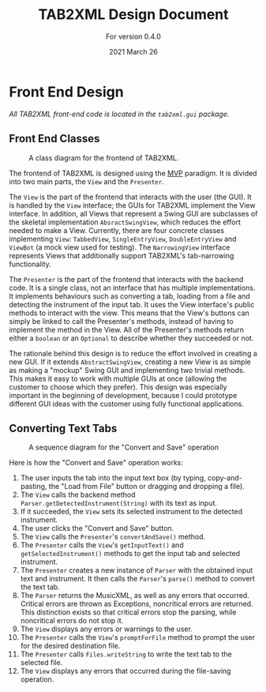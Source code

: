 #+TITLE: TAB2XML Design Document
#+SUBTITLE: For version 0.4.0
#+DATE: 2021 March 26
#+LaTeX_HEADER: \usepackage[margin=30mm]{geometry}

#+LATEX: \newpage

* Front End Design
  /All TAB2XML front-end code is located in the ~tab2xml.gui~ package./
** Front End Classes
   #+CAPTION: A class diagram for the frontend of TAB2XML.
   [[./Diagrams/frontend-class-diagram.png]]

   The frontend of TAB2XML is designed using the [[https://en.wikipedia.org/wiki/Model%E2%80%93view%E2%80%93presenter][MVP]] paradigm.  It is divided into two main parts, the ~View~ and the ~Presenter~.

   The ~View~ is the part of the frontend that interacts with the user (the GUI).  It is handled by the ~View~ interface; the GUIs for TAB2XML implement the View interface.  In addition, all Views that represent a Swing GUI are subclasses of the skeletal implementation ~AbsractSwingView~, which reduces the effort needed to make a View.  Currently, there are four concrete classes implementing ~View~: ~TabbedView~, ~SingleEntryView~, ~DoubleEntryView~ and ~ViewBot~ (a mock view used for testing).  The ~NarrowingView~ interface represents Views that additionally support TAB2XML's tab-narrowing functionality.

   The ~Presenter~ is the part of the frontend that interacts with the backend code.  It is a single class, not an interface that has multiple implementations.  It implements behaviours such as converting a tab, loading from a file and detecting the instrument of the input tab.  It uses the View interface's public methods to interact with the view.  This means that the View's buttons can simply be linked to call the Presenter's methods, instead of having to implement the method in the View.  All of the Presenter's methods return either a ~boolean~ or an ~Optional~ to describe whether they succeeded or not.

   The rationale behind this design is to reduce the effort involved in creating a new GUI.  If it extends ~AbstractSwingView~, creating a new View is as simple as making a "mockup" Swing GUI and implementing two trivial methods.  This makes it easy to work with multiple GUIs at once (allowing the customer to choose which they prefer).  This design was especially important in the beginning of development, because I could prototype different GUI ideas with the customer using fully functional applications.
** Converting Text Tabs
   #+CAPTION: A sequence diagram for the "Convert and Save" operation
   [[./Diagrams/convert-and-save.png]]

   Here is how the "Convert and Save" operation works:
   1. The user inputs the tab into the input text box (by typing, copy-and-pasting, the "Load from File" button or dragging and dropping a file).
   2. The ~View~ calls the backend method ~Parser.getDetectedInstrument(String)~ with its text as input.
   3. If it succeeded, the ~View~ sets its selected instrument to the detected instrument.
   4. The user clicks the "Convert and Save" button.
   5. The ~View~ calls the ~Presenter~'s ~convertAndSave()~ method.
   6. The ~Presenter~ calls the ~View~'s ~getInputText()~ and ~getSelectedInstrument()~ methods to get the input tab and selected instrument.
   7. The ~Presenter~ creates a new instance of ~Parser~ with the obtained input text and instrument.  It then calls the ~Parser~'s ~parse()~ method to convert the text tab.
   8. The ~Parser~ returns the MusicXML, as well as any errors that occurred.  Critical errors are thrown as Exceptions, noncritical errors are returned.  This distinction exists so that critical errors stop the parsing, while noncritical errors do not stop it.
   9. The ~View~ displays any errors or warnings to the user.
   10. The ~Presenter~ calls the ~View~'s ~promptForFile~ method to prompt the user for the desired destination file.
   11. The ~Presenter~ calls ~Files.writeString~ to write the text tab to the selected file.
   12. The ~View~ displays any errors that occurred during the file-saving operation.

